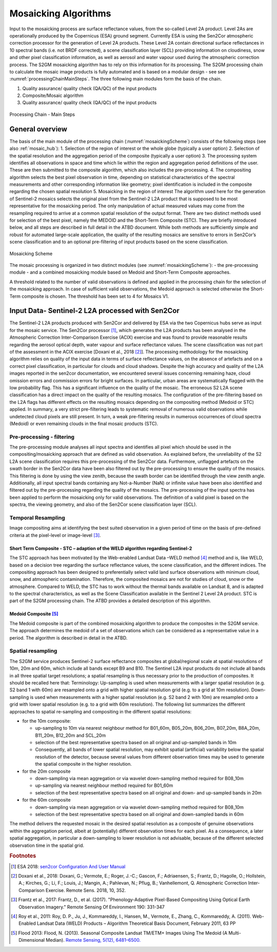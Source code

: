 .. _mosaic_algos:

#####################
Mosaicking Algorithms
#####################

Input to the mosaicking process are surface reflectance values, from the so-called Level 2A product.
Level 2As are operationally produced by the Copernicus (ESA) ground segment.
Currently ESA is using the Sen2Cor atmospheric correction processor for the generation of Level 2A products.
These Level 2A contain directional surface reflectances in 10 spectral bands (i.e. not BRDF corrected),
a scene classification layer (SCL) providing information on cloudiness, snow and other pixel classification information,
as well as aerosol and water vapour used during the atmospheric correction process.
The S2GM mosaicking algorithm has to rely on this information for its processing.
The S2GM processing chain to calculate the mosaic image products is fully automated and is based on a modular design -
see see :numref:`processingChainMainSteps`. The three following main modules form the basis of the chain.

1.	Quality assurance/ quality check (QA/QC) of the input products
2.	Composite/Mosaic algorithm
3.	Quality assurance/ quality check (QA/QC) of the input products

.. _processingChainMainSteps:
.. figure:: images/ProcessingChainMainSteps.png
   :name: processingChainMainStepsName
   :scale: 80%
   :alt: Processing Chain - Main Steps
   :align: center

   Processing Chain - Main Steps

General overview
****************

The basis of the main module of the processing chain (:numref:`mosaickingScheme`) consists of the following steps (see also :ref:`mosaic_hub`):
1.	Selection of the region of interest or the whole globe (typically a user option)
2.	Selection of the spatial resolution and the aggregation period of the composite (typically a user option)
3.	The processing system identifies all observations in space and time which lie within the region and aggregation period definitions of the user. These are then submitted to the composite algorithm, which also includes the pre-processing.
4.	The compositing algorithm selects the best pixel observation in time, depending on statistical characteristics of the spectral measurements and other corresponding information like geometry; pixel identification is included in the composite regarding the chosen spatial resolution
5.	Mosaicking in the region of interest
The algorithm used here for the generation of Sentinel-2 mosaics selects the original pixel from the Sentinel-2 L2A product
that is supposed to be most representative for the mosaicking period.
The only manipulation of actual measured values may come from the resampling required to arrive at a common spatial resolution of the output format.
There are two distinct methods used for selection of the best pixel, namely the MEDOID and the Short-Term Composite (STC).
They are briefly introduced below, and all steps are described in full detail in the ATBD document.
While both methods are sufficiently simple and robust for automated large-scale application,
the quality of the resulting mosaics are sensitive to errors in Sen2Cor’s scene classification and to an optional pre-filtering of input products based on the scene classification.


.. _mosaickingScheme:
.. figure:: images/MosaickingScheme.png
   :name: mosaickingSchemeName
   :scale: 80%
   :alt: Mosaicking Scheme
   :align: center

   Mosaicking Scheme


The mosaic processing is organized in two distinct modules (see :numref:`mosaickingScheme`):
- the pre-processing module
- and a combined mosaicking module based on Medoid and Short-Term Composite approaches.

A threshold related to the number of valid observations is defined and applied in the processing chain for the selection of the mosaicking approach. In case of sufficient valid observations, the Medoid approach is selected otherwise the Short-Term composite is chosen. The threshold has been set to 4 for Mosaics V1.


Input Data- Sentinel-2 L2A processed with Sen2Cor
*************************************************
The Sentinel-2 L2A products produced with Sen2Cor and delivered by ESA via the two Copernicus hubs serve as input for the mosaic service.
The Sen2Cor processor [#f1]_,
which generates the L2A products has been analysed in the Atmospheric Correction Inter-Comparison Exercise (ACIX) exercise
and was found to provide reasonable results regarding the aerosol optical depth, water vapour and surface reflectance values.
The scene classification was not part of the assessment in the ACIX exercise [Doxani et al., 2018 [#f2]_].
The processing methodology for the mosaicking algorithm relies on quality of the input data in terms of surface reflectance values,
on the absence of artefacts and on a correct pixel classification, in particular for clouds and cloud shadows.
Despite the high accuracy and quality of the L2A images reported in the sen2cor documentation,
we encountered several issues concerning remaining haze, cloud omission errors and commission errors for bright surfaces.
In particular, urban areas are systematically flagged with the low probability flag.
This has a significant influence on the quality of the mosaic. The erroneous S2 L2A scene classification has a direct
impact on the quality of the resulting mosaics. The configuration of the pre-filtering based on the L2A flags has different
effects on the resulting mosaics depending on the compositing method (Medoid or STC) applied.
In summary, a very strict pre-filtering leads to systematic removal of numerous valid observations while undetected
cloud pixels are still present. In turn, a weak pre-filtering results in numerous occurrences of cloud spectra (Medoid)
or even remaining clouds in the final mosaic products (STC).


Pre-processing - filtering
==========================
The pre-processing module analyses all input spectra and identifies all pixel which should be used in the compositing/mosaicking approach that are defined as valid observation.
As explained before, the unreliability of the S2 L2A scene classification requires this pre-processing of the Sen2Cor data.
Furthermore, unflagged artefacts on the swath border in the Sen2Cor data have been also filtered out by the pre-processing to ensure the quality of the mosaics.
This filtering is done by using the view zenith, because the swath border can be identified through the view zenith angle.
Additionally, all input spectral bands containing any Not-a-Number (NaN) or infinite value have been also identified and filtered out by the pre-processing regarding the quality of the mosaics.
The pre-processing of the input spectra has been applied to perform the mosaicking only for valid observations.
The definition of a valid pixel is based on the spectra, the viewing geometry, and also of the Sen2Cor scene classification layer (SCL).


Temporal Resampling
===================
Image compositing aims at identifying the best suited observation in a given period of time on the basis of pre-defined criteria at the pixel-level or image-level [#f3]_.

Short Term Composite - STC – adaption of the WELD algorithm regarding Sentinel-2
--------------------------------------------------------------------------------
The STC approach has been motivated by the Web-enabled Landsat Data –WELD method [#f4]_ method and is, like WELD,
based on a decision tree regarding the surface reflectance values, the scene classification, and the different indices.
The compositing approach has been designed to preferentially select valid land surface observations with minimum cloud,
snow, and atmospheric contamination. Therefore, the composited mosaics are not for studies of cloud, snow or the atmosphere.
Compared to WELD, the STC has to work without the thermal bands available on Landsat 8, and is adapted to the spectral characteristics,
as well as the Scene Classification available in the Sentinel 2 Level 2A product.
STC is part of the S2GM processing chain. The ATBD provides a detailed description of this algorithm.

Medoid Composite [#f5]_
-----------------------
The Medoid composite is part of the combined mosaicking algorithm to produce the composites in the S2GM service.
The approach determines the medoid of a set of observations which can be considered as a representative value in a period.
The algorithm is described in detail in the ATBD.

Spatial resampling
==================
The S2GM service produces Sentinel-2 surface reflectance composites at global/regional scale at spatial resolutions of
10m, 20m and 60m, which include all bands except B9 and B10. The Sentinel L2A input products do not include all bands
in all three spatial target resolutions; a spatial resampling is thus necessary prior to the production of composites. It should be recalled here that:
Terminology:
Up-sampling is used when measurements with a larger spatial resolution (e.g. S2 band 1 with 60m) are resampled onto a grid with higher spatial resolution grid (e.g. to a grid at 10m resolution).
Down-sampling is used when measurements with a higher spatial resolution (e.g. S2 band 2 with 10m) are resampled onto a grid with lower spatial resolution (e.g. to a grid with 60m resolution).
The following list summarizes the different approaches to spatial re-sampling and compositing in the different spatial resolutions:

* for the 10m composite:

  * up-sampling to 10m via nearest neighbour method for B01_60m, B05_20m, B06_20m, B07_20m, B8A_20m, B11_20m, B12_20m and SCL_20m
  * selection of the best representative spectra based on all original and up-sampled bands in 10m
  * Consequently, all bands of lower spatial resolution, may exhibit spatial (artificial) variability below the spatial resolution of the detector, because several values from different observation times may be used to generate the spatial composite in the higher resolution.

* for the 20m composite

  * down-sampling via mean aggregation or via wavelet down-sampling method required for B08_10m
  * up-sampling via nearest neighbour method required for B01_60m
  * selection of the best representative spectra based on all original and down- and up-sampled bands in 20m

* for the 60m composite

  * down-sampling via mean aggregation or via wavelet down-sampling method required for B08_10m
  * selection of the best representative spectra based on all original and down-sampled bands in 60m

The method delivers the requested mosaic in the desired spatial resolution as a composite of genuine observations within
the aggregation period, albeit at (potentially) different observation times for each pixel. As a consequence,
a later spatial aggregation, in particular a down-sampling to lower resolution is not advisable,
because of the different selected observation time in the spatial grid.



.. rubric:: Footnotes

.. [#f1] ESA 2018: `sen2cor Configuration And User Manual <http://step.esa.int/thirdparties/sen2cor/2.5.5/docs/s2-pdgs-mpc-l2a-sum-v2.5.5_v2.pdf>`_
.. [#f2] Doxani et al., 2018: Doxani, G.; Vermote, E.; Roger, J.-C.; Gascon, F.; Adriaensen, S.; Frantz, D.; Hagolle, O.; Hollstein, A.; Kirches, G.; Li, F.; Louis, J.; Mangin, A.; Pahlevan, N.; Pflug, B.; Vanhellemont, Q. Atmospheric Correction Inter-Comparison Exercise. Remote Sens. 2018, 10, 352.
.. [#f3] Frantz et al., 2017: Frantz, D., et al. (2017). "Phenology-Adaptive Pixel-Based Compositing Using Optical Earth Observation Imagery." Remote Sensing Of Environment 190: 331-347
.. [#f4] Roy et al., 2011: Roy, D. P., Ju, J., Kommareddy, I., Hansen, M., Vermote, E., Zhang, C., Kommareddy, A. (2011). Web-Enabled Landsat Data (WELD) Products – Algorithm Theoretical Basis Document, February 2011, 63 PP
.. [#f5] Flood 2013: Flood, N. (2013). Seasonal Composite Landsat TM/ETM+ Images Using The Medoid (A Multi-Dimensional Median). `Remote Sensing, 5(12), 6481–6500. <http://doi.org/10.3390/rs5126481>`_
